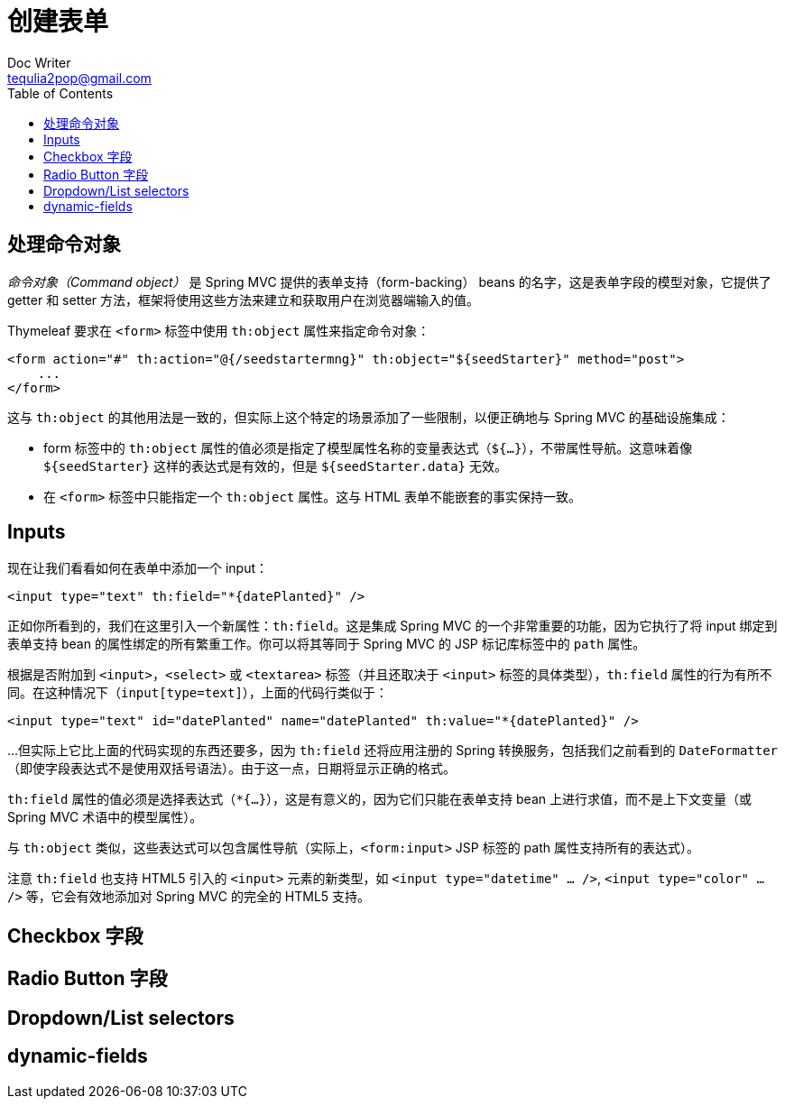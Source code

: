 [[creating-a-form]]
= 创建表单
Doc Writer <tequlia2pop@gmail.com>
:toc: left
:homepage: http://www.thymeleaf.org/doc/tutorials/3.0/thymeleafspring.html#creating-a-form

[[handling-the-command-object]]
== 处理命令对象

__命令对象（Command object）__ 是 Spring MVC 提供的表单支持（form-backing） beans 的名字，这是表单字段的模型对象，它提供了 getter 和 setter 方法，框架将使用这些方法来建立和获取用户在浏览器端输入的值。

Thymeleaf 要求在 `<form>` 标签中使用 `th:object` 属性来指定命令对象：

[source,html,indent=0]
[subs="verbatim,quotes"]
----
<form action="#" th:action="@{/seedstartermng}" th:object="${seedStarter}" method="post">
    ...
</form>
----

这与 `th:object` 的其他用法是一致的，但实际上这个特定的场景添加了一些限制，以便正确地与 Spring MVC 的基础设施集成：

* form 标签中的 `th:object` 属性的值必须是指定了模型属性名称的变量表达式（`${...}`），不带属性导航。这意味着像 `${seedStarter}` 这样的表达式是有效的，但是 `${seedStarter.data}` 无效。
* 在 `<form>` 标签中只能指定一个 `th:object` 属性。这与 HTML 表单不能嵌套的事实保持一致。

[[inputs]]
== Inputs

现在让我们看看如何在表单中添加一个 input：

[source,html,indent=0]
[subs="verbatim,quotes"]
----
<input type="text" th:field="*{datePlanted}" />
----

正如你所看到的，我们在这里引入一个新属性：`th:field`。这是集成 Spring MVC 的一个非常重要的功能，因为它执行了将 input 绑定到表单支持 bean 的属性绑定的所有繁重工作。你可以将其等同于 Spring MVC 的 JSP 标记库标签中的 `path` 属性。

根据是否附加到 `<input>`，`<select>` 或 `<textarea>` 标签（并且还取决于 `<input>` 标签的具体类型），`th:field` 属性的行为有所不同。在这种情况下（`input[type=text]`），上面的代码行类似于：

[source,html,indent=0]
[subs="verbatim,quotes"]
----
<input type="text" id="datePlanted" name="datePlanted" th:value="*{datePlanted}" />
----

...但实际上它比上面的代码实现的东西还要多，因为 `th:field` 还将应用注册的 Spring 转换服务，包括我们之前看到的 `DateFormatter`（即使字段表达式不是使用双括号语法）。由于这一点，日期将显示正确的格式。

`th:field` 属性的值必须是选择表达式（`*{...}`），这是有意义的，因为它们只能在表单支持 bean 上进行求值，而不是上下文变量（或 Spring MVC 术语中的模型属性）。

与 `th:object` 类似，这些表达式可以包含属性导航（实际上，`<form:input>` JSP 标签的 path 属性支持所有的表达式）。

注意 `th:field` 也支持 HTML5 引入的 `<input>` 元素的新类型，如 `<input type="datetime" ... />`, `<input type="color" ... />` 等，它会有效地添加对 Spring MVC 的完全的 HTML5 支持。

[[checkbox-fields]]
== Checkbox 字段

[[radio-button-fields]]
== Radio Button 字段

[[dropdownlist-selectors]]
== Dropdown/List selectors

[[dynamic-fields]]
== dynamic-fields

